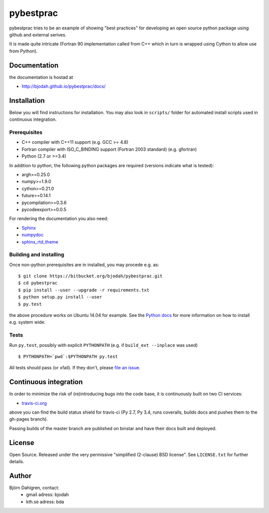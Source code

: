 ==========
pybestprac
==========

.. image:: https://travis-ci.org/bjodah/pybestprac.png?branch=master
   :target: https://travis-ci.org/bjodah/pybestprac
   :alt: Build status
.. image:: https://readthedocs.org/projects/pybestprac/badge/?version=latest
   :target: http://pybestprac.readthedocs.org/
   :alt: Documentation Status
.. image:: https://coveralls.io/repos/bjodah/pybestprac/badge.png?branch=master
   :target: https://coveralls.io/r/bjodah/pybestprac?branch=master
   :alt: Test coverage

pybestprac tries to be an example of showing "best practices" for developing
an open source python package using github and external serives.

It is made quite intricate (Fortran 90 implementation called from C++
which in turn is wrapped using Cython to allow use from Python). 

Documentation
=============

the documentation is hostad at

- http://bjodah.github.io/pybestprac/docs/

Installation
============
.. install-start

Below you will find instructions for installation. You may also
look in ``scripts/`` folder for automated install scripts used
in continuous integration.

Prerequisites
-------------

- C++ compiler with C++11 support (e.g. GCC >= 4.8)
- Fortran compiler with ISO_C_BINDING support (Fortran 2003 standard) (e.g. gfortran)
- Python (2.7 or >=3.4)
    
In addition to python, the following python packages are required
(versions indicate what is tested):

- argh>=0.25.0
- numpy>=1.9.0
- cython>=0.21.0
- future>=0.14.1
- pycompilation>=0.3.6
- pycodeexport>=0.0.5

For rendering the documentation you also need:

- `Sphinx <http://sphinx-doc.org/>`_
- `numpydoc <https://pypi.python.org/pypi/numpydoc>`_
- `sphinx_rtd_theme <https://pypi.python.org/pypi/sphinx_rtd_theme>`_

Building and installing
-----------------------
Once non-python prerequisites are in installed, you may procede e.g. as:

::

    $ git clone https://bitbucket.org/bjodah/pybestprac.git
    $ cd pybestprac
    $ pip install --user --upgrade -r requirements.txt
    $ python setup.py install --user
    $ py.test


the above procedure works on Ubuntu 14.04 for example. See the `Python
docs <https://docs.python.org/2/install/index.html#install-index>`_
for more information on how to install e.g. system wide. 


Tests
-----
Run ``py.test``, possibly with explicit ``PYTHONPATH`` (e.g. if ``build_ext --inplace`` was used)

::

    $ PYTHONPATH=`pwd`:$PYTHONPATH py.test

All tests should pass (or xfail). If they don't, please `file an issue
<https://github.com/bjodah/pybestprac/issues>`_. 

.. install-end


Continuous integration
======================

.. ci-start

In order to minimize the risk of (re)introducing bugs into the code
base, it is continuously built on two CI services:

- `travis-ci.org <https://travis-ci.org/bjodah/pybestprac>`_

.. image:: https://travis-ci.org/bjodah/pybestprac.png?branch=master
   :target: https://travis-ci.org/bjodah/pybestprac

above you can find the build status shield for travis-ci (Py 2.7, Py
3.4, runs coveralls, builds docs and pushes them to the gh-pages branch).

Passing builds of the master branch are published on binstar and have
their docs built and deployed. 

.. ci-end


License
=======
Open Source. Released under the very permissive "simplified
(2-clause) BSD license". See ``LICENSE.txt`` for further details.

Author
======
Björn Dahlgren, contact:
 - gmail adress: bjodah
 - kth.se adress: bda
